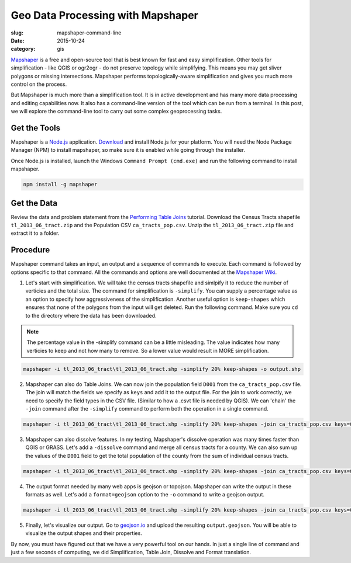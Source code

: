 Geo Data Processing with Mapshaper
##################################

:slug: mapshaper-command-line

:date: 2015-10-24
:category: gis

`Mapshaper <http://mapshaper.org/>`_ is a free and open-source tool that is
best known for fast and easy simplification. Other tools for simplification -
like QGIS or ogr2ogr - do not preserve topology while simplifying.  This means
you may get sliver polygons or missing intersections. Mapshaper performs
topologically-aware simplification and gives you much more control on the
process.

But Mapshaper is much more than a simplification tool. It is in active
development and has many more data processing and editing capabilities now. It
also has a command-line version of the tool which can be run from a terminal.
In this post, we will explore the command-line tool to carry out some complex
geoprocessing tasks.

Get the Tools
^^^^^^^^^^^^^

Mapshaper is a `Node.js <https://nodejs.org/en/>`_ application. `Download
<https://nodejs.org/en/download/>`_ and install Node.js for your platform. You
will need the Node Package Manager (NPM) to install mapshaper,  so make sure it
is enabled while going through the installer.

.. image:: /images/mapshaper1.png
   :align: center

Once Node.js is installed, launch the Windows ``Command Prompt (cmd.exe)`` and
run the following command to install mapshaper.

.. code-block:: none

   npm install -g mapshaper

.. image:: /images/mapshaper2.png
   :align: center


Get the Data
^^^^^^^^^^^^

Review the data and problem statement from the `Performing Table Joins
<http://www.qgistutorials.com/en/docs/performing_table_joins.html>`_
tutorial. Download the Census Tracts shapefile ``tl_2013_06_tract.zip`` and the
Population CSV ``ca_tracts_pop.csv``. Unzip the ``tl_2013_06_tract.zip`` file
and extract it to a folder.

Procedure
^^^^^^^^^

Mapshaper command takes an input, an output and a sequence of commands to
execute. Each command is followed by options specific to that command. All
the commands and options are well documented at the `Mapshaper Wiki
<https://github.com/mbloch/mapshaper/wiki/Command-Reference>`_.

1. Let's start with simplification. We will take the census tracts shapefile
   and simlpify it to reduce the number of verticies and the total size. The
   command for simplification is ``-simplify``. You can supply a percentage
   value as an option to specify how aggressiveness of the simplification.
   Another useful option is ``keep-shapes`` which ensures that none of the
   polygons from the input will get deleted. Run the following command. Make
   sure you ``cd`` to the directory where the data has been downloaded.

.. note::

   The percentage value in the -simplify command can be a little misleading.
   The value indicates how many verticies to keep and not how many to remove.
   So a lower value would result in MORE simplification.

.. code-block:: none

   mapshaper -i tl_2013_06_tract\tl_2013_06_tract.shp -simplify 20% keep-shapes -o output.shp

.. image:: /images/mapshaper3.png
   :align: center

2. Mapshaper can also do Table Joins. We can now join the population field
   ``D001`` from the ``ca_tracts_pop.csv`` file. The join will match the fields
   we specify as ``keys`` and add it to the output file. For the join to work
   correctly, we need to specify the field types in the CSV file. (Similar to
   how a .csvt file is needed by QGIS). We can 'chain' the ``-join`` command
   after the ``-simplify`` command to perform both the operation in a single
   command.

.. code-block:: none

   mapshaper -i tl_2013_06_tract\tl_2013_06_tract.shp -simplify 20% keep-shapes -join ca_tracts_pop.csv keys=GEOID,GEO.id2 field-types GEO.id2:str,D001:num -o output.shp

.. image:: /images/mapshaper4.png
   :align: center

3. Mapshaper can also dissolve features. In my testing, Mapshaper's dissolve
   operation was many times faster than QGIS or GRASS. Let's add a
   ``-dissolve`` command and merge all census tracts for a county. We can
   also sum up the values of the ``D001`` field to get the total population of
   the county from the sum of individual census tracts.

.. code-block:: none

   mapshaper -i tl_2013_06_tract\tl_2013_06_tract.shp -simplify 20% keep-shapes -join ca_tracts_pop.csv keys=GEOID,GEO.id2 field-types GEO.id2:str,D001:num -dissolve COUNTYFP sum-fields D001 -o output.shp

.. image:: /images/mapshaper5.png
   :align: center

4. The output format needed by many web apps is geojson or topojson. Mapshaper
   can write the output in these formats as well. Let's add a
   ``format=geojson`` option to the ``-o`` command to write a geojson output.

.. code-block:: none

   mapshaper -i tl_2013_06_tract\tl_2013_06_tract.shp -simplify 20% keep-shapes -join ca_tracts_pop.csv keys=GEOID,GEO.id2 field-types GEO.id2:str,D001:num -dissolve COUNTYFP sum-fields D001 -o format=geojson output.geojson

.. image:: /images/mapshaper6.png
   :align: center

5. Finally, let's visualize our output. Go to `geojson.io <http://geojson.io>`_
   and upload the resulting ``output.geojson``. You will be able to visualize
   the output shapes and their properties.

.. image:: /images/mapshaper7.png
   :align: center

By now, you must have figured out that we have a very powerful tool on our
hands. In just a single line of command and just a few seconds of computing, we
did Simplification, Table Join, Dissolve and Format translation.
